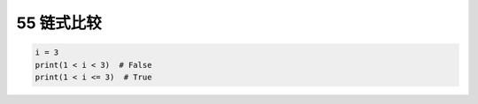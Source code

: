 55 链式比较
-----------

.. code:: python

   i = 3
   print(1 < i < 3)  # False
   print(1 < i <= 3)  # True

.. _header-n1586:
